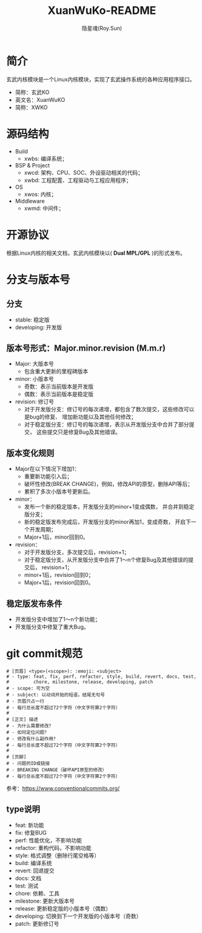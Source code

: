 #+STARTUP: showall
#+STARTUP: hidestars
#+TITLE: XuanWuKo-README
#+AUTHOR: 隐星魂(Roy.Sun)
#+EMAIL: roy.sun@starsoul.tech
#+DATE:
#+LANGUAGE: zh-CN
#+OPTIONS: ^:{}
#+OPTIONS: title:nil
#+OPTIONS: toc:t

* 简介
玄武内核模块是一个Linux内核模块，实现了玄武操作系统的各种应用程序接口。
+ 简称：玄武KO
+ 英文名：XuanWuKO
+ 简称：XWKO

* 源码结构
+ Build
  - xwbs: 编译系统；
+ BSP & Project
  - xwcd: 架构、CPU、SOC、外设驱动相关的代码；
  - xwbd: 工程配置、工程驱动与工程应用程序；
+ OS
  - xwos: 内核；
+ Middleware
  - xwmd: 中间件；

* 开源协议
根据Linux内核的相关文档，玄武内核模块以( *Dual MPL/GPL* )的形式发布。

* 分支与版本号

** 分支
+ stable: 稳定版
+ developing: 开发版

** 版本号形式：Major.minor.revision (M.m.r)
+ Major: 大版本号
  - 包含重大更新的里程碑版本
+ minor: 小版本号
  - 奇数：表示当前版本是开发版
  - 偶数：表示当前版本是稳定版
+ revision: 修订号
  - 对于开发版分支：修订号的每次递增，都包含了数次提交，这些修改可以是bug的修复、
    增加新功能以及其他任何修改；
  - 对于稳定版分支：修订号的每次递增，表示从开发版分支中合并了部分提交，
    这些提交只是修复Bug及其他错误。

** 版本变化规则
+ Major在以下情况下增加1：
  - 重要新功能引入后；
  - 破坏性修改(BREAK CHANGE)，例如，修改API的原型，删除API等后；
  - 累积了多次小版本号更新后。
+ minor：
  - 发布一个新的稳定版本，开发版分支的minor+1变成偶数，
    并合并到稳定版分支；
  - 新的稳定版发布完成后，开发版分支的minor再加1，变成奇数，
    开启下一个开发周期；
  - Major+1后，minor回到0。
+ revision：
  - 对于开发版分支，多次提交后，revision+1；
  - 对于稳定版分支，从开发版分支中合并了1～n个修复Bug及其他错误的提交后，
    revision+1；
  - minor+1后，revision回到0；
  - Major+1后，revision回到0。

** 稳定版发布条件
+ 开发版分支中增加了1～n个新功能；
+ 开发版分支中修复了重大Bug。

* git commit规范

#+BEGIN_SRC shell
# [页眉] <type>(<scope>): :emoji: <subject>
# - type: feat, fix, perf, refactor, style, build, revert, docs, test,
#         chore, milestone, release, developing, patch
# - scope: 可为空
# - subject: 以动词开始的短语，结尾无句号
# - 页眉只占一行
# - 每行总长度不超过72个字符（中文字符算2个字符）
#
# [正文] 描述
# - 为什么需要修改？
# - 如何定位问题？
# - 修改有什么副作用？
# - 每行总长度不超过72个字符（中文字符算2个字符）
#
# [页脚]
# - 问题的ID或链接
# - BREAKING CHANGE（破坏API原型的修改）
# - 每行总长度不超过72个字符（中文字符算2个字符）
#+END_SRC

参考：[[https://www.conventionalcommits.org/][https://www.conventionalcommits.org/]]

** type说明
+ feat: 新功能
+ fix: 修复BUG
+ perf: 性能优化，不影响功能
+ refactor: 重构代码，不影响功能
+ style: 格式调整（删除行尾空格等）
+ build: 编译系统
+ revert: 回退提交
+ docs: 文档
+ test: 测试
+ chore: 依赖、工具
+ milestone: 更新大版本号
+ release: 更新稳定版的小版本号（偶数）
+ developing: 切换到下一个开发版的小版本号（奇数）
+ patch: 更新修订号
